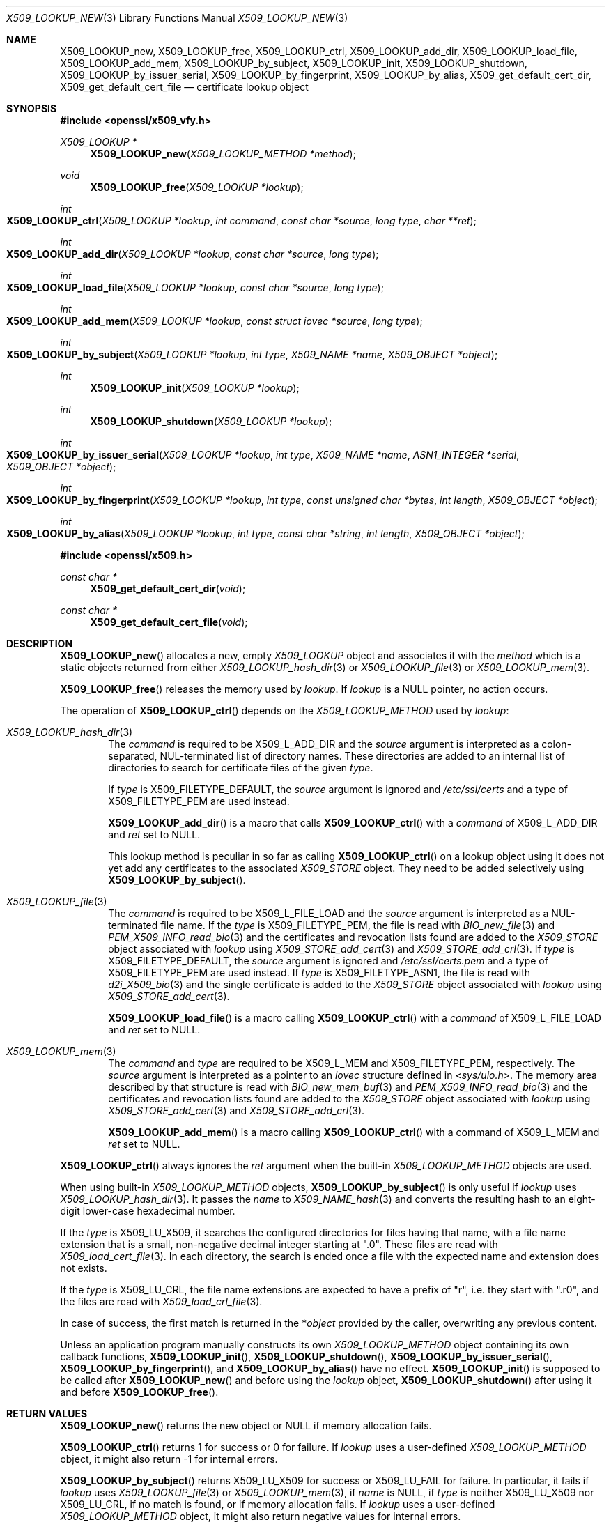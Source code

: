 .\" $OpenBSD: X509_LOOKUP_new.3,v 1.2 2021/08/02 16:29:27 schwarze Exp $
.\"
.\" Copyright (c) 2021 Ingo Schwarze <schwarze@openbsd.org>
.\"
.\" Permission to use, copy, modify, and distribute this software for any
.\" purpose with or without fee is hereby granted, provided that the above
.\" copyright notice and this permission notice appear in all copies.
.\"
.\" THE SOFTWARE IS PROVIDED "AS IS" AND THE AUTHOR DISCLAIMS ALL WARRANTIES
.\" WITH REGARD TO THIS SOFTWARE INCLUDING ALL IMPLIED WARRANTIES OF
.\" MERCHANTABILITY AND FITNESS. IN NO EVENT SHALL THE AUTHOR BE LIABLE FOR
.\" ANY SPECIAL, DIRECT, INDIRECT, OR CONSEQUENTIAL DAMAGES OR ANY DAMAGES
.\" WHATSOEVER RESULTING FROM LOSS OF USE, DATA OR PROFITS, WHETHER IN AN
.\" ACTION OF CONTRACT, NEGLIGENCE OR OTHER TORTIOUS ACTION, ARISING OUT OF
.\" OR IN CONNECTION WITH THE USE OR PERFORMANCE OF THIS SOFTWARE.
.\"
.Dd $Mdocdate: August 2 2021 $
.Dt X509_LOOKUP_NEW 3
.Os
.Sh NAME
.Nm X509_LOOKUP_new ,
.Nm X509_LOOKUP_free ,
.Nm X509_LOOKUP_ctrl ,
.Nm X509_LOOKUP_add_dir ,
.Nm X509_LOOKUP_load_file ,
.Nm X509_LOOKUP_add_mem ,
.Nm X509_LOOKUP_by_subject ,
.Nm X509_LOOKUP_init ,
.Nm X509_LOOKUP_shutdown ,
.Nm X509_LOOKUP_by_issuer_serial ,
.Nm X509_LOOKUP_by_fingerprint ,
.Nm X509_LOOKUP_by_alias ,
.Nm X509_get_default_cert_dir ,
.Nm X509_get_default_cert_file
.Nd certificate lookup object
.Sh SYNOPSIS
.In openssl/x509_vfy.h
.Ft X509_LOOKUP *
.Fn X509_LOOKUP_new "X509_LOOKUP_METHOD *method"
.Ft void
.Fn X509_LOOKUP_free "X509_LOOKUP *lookup"
.Ft int
.Fo X509_LOOKUP_ctrl
.Fa "X509_LOOKUP *lookup"
.Fa "int command"
.Fa "const char *source"
.Fa "long type"
.Fa "char **ret"
.Fc
.Ft int
.Fo X509_LOOKUP_add_dir
.Fa "X509_LOOKUP *lookup"
.Fa "const char *source"
.Fa "long type"
.Fc
.Ft int
.Fo X509_LOOKUP_load_file
.Fa "X509_LOOKUP *lookup"
.Fa "const char *source"
.Fa "long type"
.Fc
.Ft int
.Fo X509_LOOKUP_add_mem
.Fa "X509_LOOKUP *lookup"
.Fa "const struct iovec *source"
.Fa "long type"
.Fc
.Ft int
.Fo X509_LOOKUP_by_subject
.Fa "X509_LOOKUP *lookup"
.Fa "int type"
.Fa "X509_NAME *name"
.Fa "X509_OBJECT *object"
.Fc
.Ft int
.Fn X509_LOOKUP_init "X509_LOOKUP *lookup"
.Ft int
.Fn X509_LOOKUP_shutdown "X509_LOOKUP *lookup"
.Ft int
.Fo X509_LOOKUP_by_issuer_serial
.Fa "X509_LOOKUP *lookup"
.Fa "int type"
.Fa "X509_NAME *name"
.Fa "ASN1_INTEGER *serial"
.Fa "X509_OBJECT *object"
.Fc
.Ft int
.Fo X509_LOOKUP_by_fingerprint
.Fa "X509_LOOKUP *lookup"
.Fa "int type"
.Fa "const unsigned char *bytes"
.Fa "int length"
.Fa "X509_OBJECT *object"
.Fc
.Ft int
.Fo X509_LOOKUP_by_alias
.Fa "X509_LOOKUP *lookup"
.Fa "int type"
.Fa "const char *string"
.Fa "int length"
.Fa "X509_OBJECT *object"
.Fc
.In openssl/x509.h
.Ft const char *
.Fn X509_get_default_cert_dir void
.Ft const char *
.Fn X509_get_default_cert_file void
.Sh DESCRIPTION
.Fn X509_LOOKUP_new
allocates a new, empty
.Vt X509_LOOKUP
object and associates it with the
.Fa method
which is a static objects returned from either
.Xr X509_LOOKUP_hash_dir 3
or
.Xr X509_LOOKUP_file 3
or
.Xr X509_LOOKUP_mem 3 .
.Pp
.Fn X509_LOOKUP_free
releases the memory used by
.Fa lookup .
If
.Fa lookup
is a
.Dv NULL
pointer, no action occurs.
.Pp
The operation of
.Fn X509_LOOKUP_ctrl
depends on the
.Vt X509_LOOKUP_METHOD
used by
.Fa lookup :
.Bl -tag -width 4n
.It Xr X509_LOOKUP_hash_dir 3
The
.Fa command
is required to be
.Dv X509_L_ADD_DIR
and the
.Fa source
argument is interpreted
as a colon-separated, NUL-terminated list of directory names.
These directories are added to an internal list of directories to search
for certificate files of the given
.Fa type .
.Pp
If
.Fa type
is
.Dv X509_FILETYPE_DEFAULT ,
the
.Fa source
argument is ignored and
.Pa /etc/ssl/certs
and a type of
.Dv X509_FILETYPE_PEM
are used instead.
.Pp
.Fn X509_LOOKUP_add_dir
is a macro that calls
.Fn X509_LOOKUP_ctrl
with a
.Fa command
of
.Dv X509_L_ADD_DIR
and
.Fa ret
set to
.Dv NULL .
.Pp
This lookup method is peculiar in so far as calling
.Fn X509_LOOKUP_ctrl
on a lookup object using it does not yet add any certificates to the associated
.Vt X509_STORE
object.
They need to be added selectively using
.Fn X509_LOOKUP_by_subject .
.It Xr X509_LOOKUP_file 3
The
.Fa command
is required to be
.Dv X509_L_FILE_LOAD
and the
.Fa source
argument is interpreted as a NUL-terminated file name.
If the
.Fa type
is
.Dv X509_FILETYPE_PEM ,
the file is read with
.Xr BIO_new_file 3
and
.Xr PEM_X509_INFO_read_bio 3
and the certificates and revocation lists found are added to the
.Vt X509_STORE
object associated with
.Fa lookup
using
.Xr X509_STORE_add_cert 3
and
.Xr X509_STORE_add_crl 3 .
If
.Fa type
is
.Dv X509_FILETYPE_DEFAULT ,
the
.Fa source
argument is ignored and
.Pa /etc/ssl/certs.pem
and a type of
.Dv X509_FILETYPE_PEM
are used instead.
If
.Fa type
is
.Dv X509_FILETYPE_ASN1 ,
the file is read with
.Xr d2i_X509_bio 3
and the single certificate is added to the
.Vt X509_STORE
object associated with
.Fa lookup
using
.Xr X509_STORE_add_cert 3 .
.Pp
.Fn X509_LOOKUP_load_file
is a macro calling
.Fn X509_LOOKUP_ctrl
with a
.Fa command
of
.Dv X509_L_FILE_LOAD
and
.Fa ret
set to
.Dv NULL .
.It Xr X509_LOOKUP_mem 3
The
.Fa command
and
.Fa type
are required to be
.Dv X509_L_MEM
and
.Dv X509_FILETYPE_PEM ,
respectively.
The
.Fa source
argument is interpreted as a pointer to an
.Vt iovec
structure defined in
.In sys/uio.h .
The memory area described by that structure is read with
.Xr BIO_new_mem_buf 3
and
.Xr PEM_X509_INFO_read_bio 3
and the certificates and revocation lists found are added to the
.Vt X509_STORE
object associated with
.Fa lookup
using
.Xr X509_STORE_add_cert 3
and
.Xr X509_STORE_add_crl 3 .
.Pp
.Fn X509_LOOKUP_add_mem
is a macro calling
.Fn X509_LOOKUP_ctrl
with a command of
.Dv X509_L_MEM
and
.Fa ret
set to
.Dv NULL .
.El
.Pp
.Fn X509_LOOKUP_ctrl
always ignores the
.Fa ret
argument when the built-in
.Vt X509_LOOKUP_METHOD
objects are used.
.Pp
When using built-in
.Vt X509_LOOKUP_METHOD
objects,
.Fn X509_LOOKUP_by_subject
is only useful if
.Fa lookup
uses
.Xr X509_LOOKUP_hash_dir 3 .
It passes the
.Fa name
to
.Xr X509_NAME_hash 3
and converts the resulting hash to an eight-digit lower-case
hexadecimal number.
.Pp
If the
.Fa type
is
.Dv X509_LU_X509 ,
it searches the configured directories for files having that name,
with a file name extension that is a small, non-negative decimal integer
starting at
.Qq ".0" .
These files are read with
.Xr X509_load_cert_file 3 .
In each directory, the search is ended once a file with the expected name
and extension does not exists.
.Pp
If the
.Fa type
is
.Dv X509_LU_CRL ,
the file name extensions are expected to have a prefix of
.Qq "r" ,
i.e. they start with
.Qq ".r0" ,
and the files are read with
.Xr X509_load_crl_file 3 .
.Pp
In case of success, the first match is returned in the
.Pf * Fa object
provided by the caller, overwriting any previous content.
.Pp
Unless an application program manually constructs its own
.Vt X509_LOOKUP_METHOD
object containing its own callback functions,
.Fn X509_LOOKUP_init ,
.Fn X509_LOOKUP_shutdown ,
.Fn X509_LOOKUP_by_issuer_serial ,
.Fn X509_LOOKUP_by_fingerprint ,
and
.Fn X509_LOOKUP_by_alias
have no effect.
.Fn X509_LOOKUP_init
is supposed to be called after
.Fn X509_LOOKUP_new
and before using the
.Fa lookup
object,
.Fn X509_LOOKUP_shutdown
after using it and before
.Fn X509_LOOKUP_free .
.Sh RETURN VALUES
.Fn X509_LOOKUP_new
returns the new object or
.Dv NULL
if memory allocation fails.
.Pp
.Fn X509_LOOKUP_ctrl
returns 1 for success or 0 for failure.
If
.Fa lookup
uses a user-defined
.Vt X509_LOOKUP_METHOD
object, it might also return \-1 for internal errors.
.Pp
.Fn X509_LOOKUP_by_subject
returns
.Dv X509_LU_X509
for success or
.Dv X509_LU_FAIL
for failure.
In particular, it fails if
.Fa lookup
uses
.Xr X509_LOOKUP_file 3
or
.Xr X509_LOOKUP_mem 3 ,
if
.Fa name
is
.Dv NULL ,
if
.Fa type
is neither
.Dv X509_LU_X509
nor
.Dv X509_LU_CRL ,
if no match is found, or if memory allocation fails.
If
.Fa lookup
uses a user-defined
.Vt X509_LOOKUP_METHOD
object, it might also return negative values for internal errors.
.Pp
.Fn X509_LOOKUP_init
and
.Fn X509_LOOKUP_shutdown
are supposed to return 1 for success and 0 for failure.
When using the built-in
.Vt X509_LOOKUP_METHOD
objects, they always return 1.
.Pp
.Fn X509_LOOKUP_by_issuer_serial ,
.Fn X509_LOOKUP_by_fingerprint ,
and
.Fn X509_LOOKUP_by_alias
always return
.Dv X509_LU_FAIL
when using the built-in
.Vt X509_LOOKUP_METHOD
objects.
.Pp
.Fn X509_get_default_cert_dir
returns a pointer to the constant string
.Qq /etc/ssl/certs ,
and
.Fn X509_get_default_cert_file
to the constant string
.Qq /etc/ssl/certs.pem .
.Sh FILES
.Bl -tag -width /etc/ssl/certs.pem -compact
.It Pa /etc/ssl/certs/
default directory for storing trusted certificates
.It Pa /etc/ssl/certs.pem
default file for storing trusted certificates
.El
.Sh ERRORS
The following diagnostics can be retrieved with
.Xr ERR_get_error 3 ,
.Xr ERR_GET_REASON 3 ,
and
.Xr ERR_reason_error_string 3 :
.Bl -tag -width Ds
.It Dv ERR_R_ASN1_LIB Qq "ASN1 lib"
.Xr d2i_X509_bio 3
failed in
.Fn X509_LOOKUP_ctrl .
.It Dv X509_R_BAD_X509_FILETYPE Qq "bad x509 filetype"
.Fn X509_LOOKUP_ctrl
was called with an invalid
.Fa type .
.It Dv ERR_R_BUF_LIB Qq "BUF lib"
Memory allocation failed in
.Fn X509_LOOKUP_by_subject .
.It Dv X509_R_INVALID_DIRECTORY Qq "invalid directory"
The
.Fa source
argument of
.Fn X509_LOOKUP_ctrl
with
.Dv X509_L_ADD_DIR
or
.Fn X509_LOOKUP_add_dir
was
.Dv NULL
or an empty string.
.It Dv X509_R_LOADING_CERT_DIR Qq "loading cert dir"
.Fn X509_LOOKUP_ctrl
with
.Dv X509_L_ADD_DIR
or
.Fn X509_LOOKUP_add_dir
was called with
.Dv X509_FILETYPE_DEFAULT
and adding the default directories failed.
This error is added after and in addition to a more specific diagnostic.
.It Dv X509_R_LOADING_DEFAULTS Qq "loading defaults"
.Fn X509_LOOKUP_ctrl
with
.Dv X509_L_FILE_LOAD
or
.Fn X509_LOOKUP_load_file
was called with
.Dv X509_FILETYPE_DEFAULT
and adding the certificates and revocation lists failed.
This error is added after and in addition to a more specific diagnostic.
.It Dv ERR_R_MALLOC_FAILURE Qq "malloc failure"
Memory allocation failed in
.Fn X509_LOOKUP_ctrl
or
.Fn X509_LOOKUP_by_subject .
.It Dv ERR_R_PEM_LIB Qq "PEM lib"
.Xr PEM_X509_INFO_read_bio 3 ,
.Xr PEM_read_bio_X509_AUX 3 ,
or
.Xr PEM_read_bio_X509_CRL 3
failed in
.Fn X509_LOOKUP_ctrl .
.It Dv ERR_R_SYS_LIB Qq "system lib"
.Xr BIO_new 3 ,
.Xr BIO_new_file 3 ,
or
.Xr BIO_read_filename 3
failed in
.Fn X509_LOOKUP_ctrl .
.It Dv X509_R_WRONG_LOOKUP_TYPE Qq "wrong lookup type"
.Fn X509_LOOKUP_by_subject
was called with an invalid
.Fa type .
.El
.Pp
Passing an invalid
.Fa command
to
.Fn X509_LOOKUP_ctrl
or calling
.Fn X509_LOOKUP_by_subject
with a
.Dv NULL
.Fa name
or with arguments that yield no match
causes failure but provides no diagnostics.
.Sh SEE ALSO
.Xr d2i_X509_bio 3 ,
.Xr PEM_read_bio_X509_AUX 3 ,
.Xr PEM_X509_INFO_read_bio 3 ,
.Xr X509_LOOKUP_hash_dir 3 ,
.Xr X509_NAME_hash 3 ,
.Xr X509_NAME_new 3 ,
.Xr X509_new 3 ,
.Xr X509_OBJECT_get_type 3 ,
.Xr X509_STORE_add_cert 3 ,
.Xr X509_STORE_get_by_subject 3
.Sh HISTORY
.Fn X509_get_default_cert_dir
and
.Fn X509_get_default_cert_file
first appeared in SSLeay 0.4.1 and have been available since
.Ox 2.4 .
.Pp
.Fn X509_LOOKUP_add_mem
first appeared in
.Ox 5.7 .
.Pp
The other functions first appeared in SSLeay 0.8.0
and have been available since
.Ox 2.4 .
.Sh BUGS
If the
.Fa type
is
.Dv X509_FILETYPE_DEFAULT
or
.Dv X509_FILETYPE_PEM ,
.Fn X509_LOOKUP_ctrl
with
.Dv X509_L_FILE_LOAD
and
.Fn X509_LOOKUP_load_file
silently ignore failure of
.Xr X509_STORE_add_cert 3
and
.Xr X509_STORE_add_crl 3
and indicate success anyway.
.Pp
Handling of a
.Dv NULL
.Fa source
is inconsistent for
.Fn X509_LOOKUP_ctrl
with
.Dv X509_L_FILE_LOAD
and for
.Fn X509_LOOKUP_load_file .
With
.Dv X509_FILETYPE_PEM ,
it causes failure, but with
.Dv X509_FILETYPE_ASN1 ,
no action occurs and success is indicated.
.Pp
When called on a
.Fa lookup
object using
.Xr X509_LOOKUP_mem 3 ,
.Fn X509_LOOKUP_ctrl
raises
.Dv ERR_R_PEM_LIB
when called with an invalid
.Fa command
or
.Fa type ,
when
.Xr BIO_new_mem_buf 3
fails, when
.Fa source
contains zero objects, or when
.Xr X509_STORE_add_cert 3
fails on the first object encountered, which is all inconsistent
with the behaviour of the other lookup methods.
